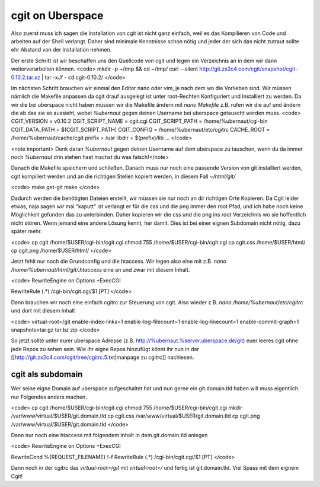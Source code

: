 cgit on Uberspace
#################

Also zuerst muss ich sagen die Installation von cgit ist nicht ganz einfach, weil es das Kompilieren von Code und arbeiten auf der Shell verlangt. Daher sind minimale Kenntnisse schon nötig und jeder der sich das nicht zutraut sollte ehr Abstand von der Installation nehmen.

Der erste Schritt ist wir beschaffen uns den Quellcode von cgit und legen ein Verzeichnis an in dem wir dann weiterverarbeiten können.
<code>
mkdir -p ~/tmp && cd ~/tmp/
curl --silent http://git.zx2c4.com/cgit/snapshot/cgit-0.10.2.tar.xz | tar -xJf -
cd cgit-0.10.2/
</code>

Im nächsten Schritt brauchen wir einmal den Editor nano oder vim, je nach dem wo die Vorlieben sind. Wir müssen nämlich die Makefile anpassen da cgit drauf ausgelegt ist unter root-Rechten Konfiguriert und Installiert zu werden. Da wir die bei uberspace nicht haben müssen wir die Makefile ändern mit `nano Makefile` z.B. rufen wir die auf und ändern die ab das sie so aussieht, wobei `%ubernaut` gegen deinen Username bei uberspace getauscht werden muss.
<code>
CGIT_VERSION = v0.10.2
CGIT_SCRIPT_NAME = cgit.cgi
CGIT_SCRIPT_PATH = /home/%ubernaut/cgi-bin
CGIT_DATA_PATH = $(CGIT_SCRIPT_PATH)
CGIT_CONFIG = /home/%ubernaut/etc/cgitrc
CACHE_ROOT = /home/%ubernaut/cache/cgit
prefix = /usr
libdir = $(prefix)/lib
...
</code>

<note important> Denk daran `%ubernaut` gegen deinen Username auf dem uberspace zu tauschen, wenn du da immer noch  `%ubernaut` drin stehen hast machst du was falsch!</note>

Danach die Makefile speichern und schließen. Danach muss nur noch eine passende Version von git installiert werden, cgit kompiliert werden und an die richtigen Stellen kopiert werden, in diesem Fall `~/html/git/`

<code>
make get-git
make
</code>

Dadurch werden die benötigten Dateien erstellt, wir müssen sie nur noch an dir richtigen Orte Kopieren. Da Cgit leider etwas, naja sagen wir mal "kaputt" ist verlangt er für die css und die png immer den root Pfad, und ich habe noch keine Möglichkeit gefunden das zu unterbinden. Daher kopieren wir die css und die png ins root Verzeichnis wo sie hoffentlich nicht stören. Wenn jemand eine andere Lösung kennt, her damit. Dies ist bei einer eignen Subdomain nicht nötig, dazu später mehr.

<code>
cp cgit /home/$USER/cgi-bin/cgit.cgi
chmod 755 /home/$USER/cgi-bin/cgit.cgi
cp cgit.css /home/$USER/html/
cp cgit.png /home/$USER/html/
</code>

Jetzt fehlt nur noch die Grundconfig und die htaccess. Wir legen also eine mit z.B. `nano /home/%ubernaut/html/git/.htaccess` eine an und zwar mit diesem Inhalt.

<code>
RewriteEngine on
Options +ExecCGI

RewriteRule (.*) /cgi-bin/cgit.cgi/$1 [PT]
</code>

Dann brauchen wir noch eine einfach cgitrc zur Steuerung von cgit. Also wieder z.B. `nano /home/%ubernaut/etc/cgitrc` und dort mit diesem Inhalt

<code>
virtual-root=/git
enable-index-links=1
enable-log-filecount=1
enable-log-linecount=1
enable-commit-graph=1
snapshots=tar.gz tar.bz zip
</code>

So jetzt sollte unter eurer uberspace Adresse (z.B. http://%ubernaut.%server.uberspace.de/git) euer leeres cgit ohne jede Repos zu sehen sein. Wie ihr eigne Repos hinzufügt könnt ihr nun in der [[http://git.zx2c4.com/cgit/tree/cgitrc.5.txt|manpage zu cgitrc]] nachlesen.

cgit als subdomain
==================

Wer seine eigne Domain auf uberspace aufgeschaltet hat und nun gerne ein git.domain.tld haben will muss eigentlich nur Folgendes anders machen.

<code>
cp cgit /home/$USER/cgi-bin/cgit.cgi
chmod 755 /home/$USER/cgi-bin/cgit.cgi
mkdir /var/www/virtual/$USER/git.domain.tld
cp cgit.css /var/www/virtual/$USER/git.domain.tld
cp cgit.png /var/www/virtual/$USER/git.domain.tld
</code>

Dann nur noch eine htaccess mit folgendem Inhalt in dem git.domain.tld anlegen

<code>
RewriteEngine on
Options +ExecCGI

RewriteCond %{REQUEST_FILENAME} !-f
RewriteRule (.*) /cgi-bin/cgit.cgi/$1 [PT]
</code>

Dann noch in der cgitrc das `virtual-root=/git` mit `virtual-root=/` und fertig ist git.domain.tld.
Viel Spass mit dem eignem Cgit!
